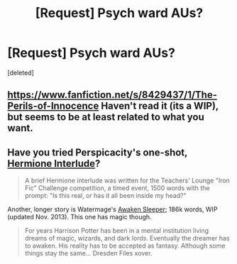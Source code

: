 #+TITLE: [Request] Psych ward AUs?

* [Request] Psych ward AUs?
:PROPERTIES:
:Score: 3
:DateUnix: 1408171144.0
:DateShort: 2014-Aug-16
:FlairText: Request
:END:
[deleted]


** [[https://www.fanfiction.net/s/8429437/1/The-Perils-of-Innocence]] Haven't read it (its a WIP), but seems to be at least related to what you want.
:PROPERTIES:
:Author: ryanvdb
:Score: 3
:DateUnix: 1408391556.0
:DateShort: 2014-Aug-19
:END:


** Have you tried Perspicacity's one-shot, [[https://www.fanfiction.net/s/4038774/14/Adventures-in-Child-Care-and-Other-One-Shots][Hermione Interlude]]?

#+begin_quote
  A brief Hermione interlude was written for the Teachers' Lounge "Iron Fic" Challenge competition, a timed event, 1500 words with the prompt: "Is this real, or has it all been inside my head?"
#+end_quote

Another, longer story is Watermage's [[https://www.fanfiction.net/s/4183715/1/Awaken-Sleeper][Awaken Sleeper]]; 186k words, WIP (updated Nov. 2013). This one has magic though.

#+begin_quote
  For years Harrison Potter has been in a mental institution living dreams of magic, wizards, and dark lords. Eventually the dreamer has to awaken. His reality has to be accepted as fantasy. Although some things stay the same... Dresden Files xover.
#+end_quote
:PROPERTIES:
:Author: truncation_error
:Score: 1
:DateUnix: 1408190128.0
:DateShort: 2014-Aug-16
:END:
